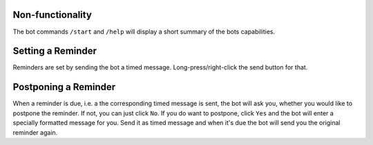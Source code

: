 Non-functionality
-----------------

The bot commands ``/start`` and ``/help`` will display a short summary of the bots capabilities.

Setting a Reminder
------------------

Reminders are set by sending the bot a timed message. Long-press/right-click the send button for that.

Postponing a Reminder
---------------------

When a reminder is due, i.e. a the corresponding timed message is sent, the bot will ask you, whether
you would like to postpone the reminder.
If not, you can just click ``No``. If you do want to postpone, click ``Yes`` and the bot will enter a
specially formatted message for you. Send it as timed message and when it's due the bot will send you
the original reminder again.
